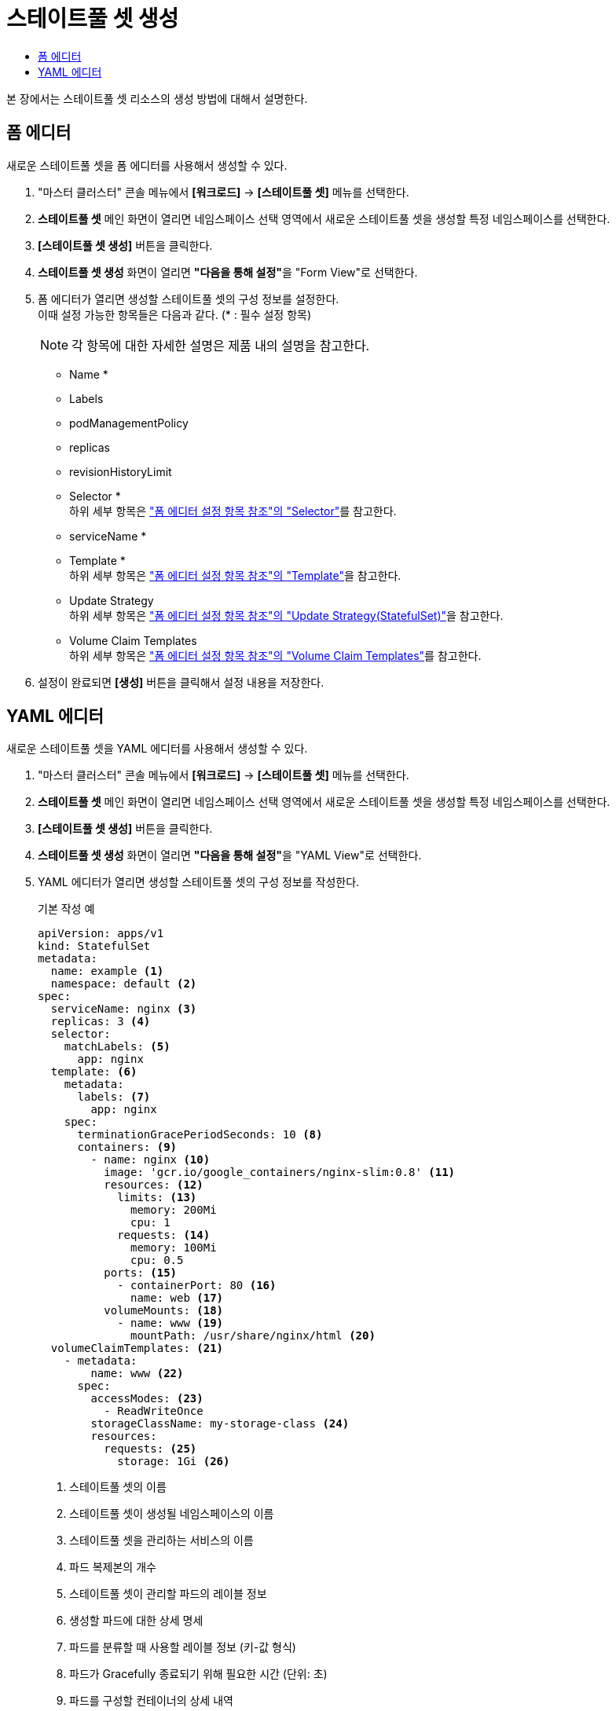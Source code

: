 = 스테이트풀 셋 생성
:toc:
:toc-title:

본 장에서는 스테이트풀 셋 리소스의 생성 방법에 대해서 설명한다.

== 폼 에디터

새로운 스테이트풀 셋을 폼 에디터를 사용해서 생성할 수 있다.

. "마스터 클러스터" 콘솔 메뉴에서 *[워크로드]* -> *[스테이트풀 셋]* 메뉴를 선택한다.
. *스테이트풀 셋* 메인 화면이 열리면 네임스페이스 선택 영역에서 새로운 스테이트풀 셋을 생성할 특정 네임스페이스를 선택한다.
. *[스테이트풀 셋 생성]* 버튼을 클릭한다.
. *스테이트풀 셋 생성* 화면이 열리면 **"다음을 통해 설정"**을 "Form View"로 선택한다.
. 폼 에디터가 열리면 생성할 스테이트풀 셋의 구성 정보를 설정한다. +
이때 설정 가능한 항목들은 다음과 같다. (* : 필수 설정 항목) 
+
NOTE: 각 항목에 대한 자세한 설명은 제품 내의 설명을 참고한다.

* Name *
* Labels
* podManagementPolicy
* replicas
* revisionHistoryLimit
* Selector * +
하위 세부 항목은 xref:../form-set-item.adoc#Selector["폼 에디터 설정 항목 참조"의 "Selector"]를 참고한다.
* serviceName *
* Template * +
하위 세부 항목은 xref:../form-set-item.adoc#Template["폼 에디터 설정 항목 참조"의 "Template"]을 참고한다.
* Update Strategy +
하위 세부 항목은 xref:../form-set-item.adoc#UpdateStrategy(StatefulSet)["폼 에디터 설정 항목 참조"의 "Update Strategy(StatefulSet)"]을 참고한다.
* Volume Claim Templates +
하위 세부 항목은 xref:../form-set-item.adoc#VolumeClaimTemplates["폼 에디터 설정 항목 참조"의 "Volume Claim Templates"]를 참고한다.
. 설정이 완료되면 *[생성]* 버튼을 클릭해서 설정 내용을 저장한다.

== YAML 에디터

새로운 스테이트풀 셋을 YAML 에디터를 사용해서 생성할 수 있다.

. "마스터 클러스터" 콘솔 메뉴에서 *[워크로드]* -> *[스테이트풀 셋]* 메뉴를 선택한다.
. *스테이트풀 셋* 메인 화면이 열리면 네임스페이스 선택 영역에서 새로운 스테이트풀 셋을 생성할 특정 네임스페이스를 선택한다.
. *[스테이트풀 셋 생성]* 버튼을 클릭한다.
. *스테이트풀 셋 생성* 화면이 열리면 **"다음을 통해 설정"**을 "YAML View"로 선택한다.
. YAML 에디터가 열리면 생성할 스테이트풀 셋의 구성 정보를 작성한다.
+
.기본 작성 예
[source,yaml]
----
apiVersion: apps/v1
kind: StatefulSet
metadata: 
  name: example <1>
  namespace: default <2>
spec: 
  serviceName: nginx <3> 
  replicas: 3 <4>  
  selector:
    matchLabels: <5>
      app: nginx
  template: <6>
    metadata:
      labels: <7>
        app: nginx
    spec:
      terminationGracePeriodSeconds: 10 <8>
      containers: <9>
        - name: nginx <10>
          image: 'gcr.io/google_containers/nginx-slim:0.8' <11>
          resources: <12>
            limits: <13>
              memory: 200Mi
              cpu: 1
            requests: <14>
              memory: 100Mi
              cpu: 0.5           
          ports: <15>
            - containerPort: 80 <16>
              name: web <17>
          volumeMounts: <18>
            - name: www <19>
              mountPath: /usr/share/nginx/html <20>
  volumeClaimTemplates: <21>
    - metadata:
        name: www <22>
      spec:
        accessModes: <23>
          - ReadWriteOnce
        storageClassName: my-storage-class <24>
        resources:
          requests: <25>
            storage: 1Gi <26>
----
+
<1> 스테이트풀 셋의 이름
<2> 스테이트풀 셋이 생성될 네임스페이스의 이름
<3> 스테이트풀 셋을 관리하는 서비스의 이름
<4> 파드 복제본의 개수
<5> 스테이트풀 셋이 관리할 파드의 레이블 정보
<6> 생성할 파드에 대한 상세 명세
<7> 파드를 분류할 때 사용할 레이블 정보 (키-값 형식)
<8> 파드가 Gracefully 종료되기 위해 필요한 시간 (단위: 초)
<9> 파드를 구성할 컨테이너의 상세 내역
<10> 컨테이너의 이름
<11> 컨테이너의 이미지
<12> 컨테이너에 할당할 리소스의 종류 및 양 +
다음과 같은 조건에서 스테이트풀 셋을 생성할 경우 반드시 설정 필요 +
* 네임스페이스 클레임을 통해 생성된 네임스페이스
* 리소스 쿼타가 설정된 네임스페이스 +
<13> 컨테이너가 최대로 사용할 수 있는 리소스의 양
<14> 컨테이너가 생성될 때 요청할 리소스의 양
<15> 컨테이너에서 노출할 포트 목록
<16> 파드의 IP 주소에서 노출할 포트 번호
<17> 포트의 이름
<18> 컨테이너의 파일 시스템에 마운트할 볼륨 목록
<19> 볼륨의 이름
<20> 볼륨이 마운트될 컨테이너 내부 경로
<21> 생성할 영구 볼륨 클레임의 상세 내역
<22> 영구 볼륨 클레임의 이름
<23> 볼륨의 접근 모드
<24> 스토리지 클래스의 이름
<25> 볼륨에 필요한 최소 자원에 대한 상세 내역
<26> 볼륨에 필요한 스토리지 자원의 양
. 작성이 완료되면 *[생성]* 버튼을 클릭해서 작성 내용을 저장한다.